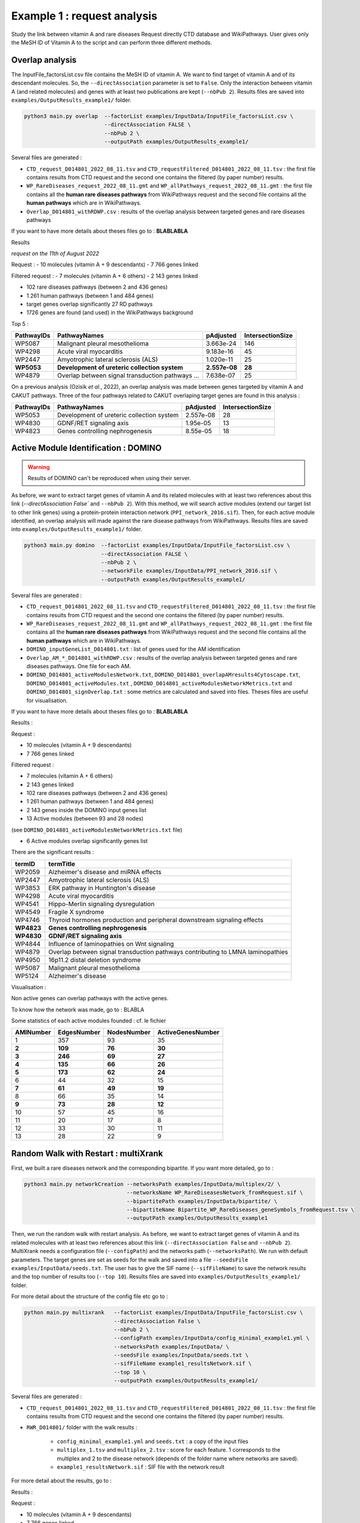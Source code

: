 ***************************************************
Example 1 : request analysis
***************************************************

Study the link between vitamin A and rare diseases
Request directly CTD database and WikiPathways.
User gives only the MeSH ID of Vitamin A to the script and can perform three different methods.

Overlap analysis
------------------

The InputFile_factorsList.csv file contains the MeSH ID of vitamin A. We want to find target of vitamin A and of its descendant molecules.
So, the ``--directAssociation`` parameter is set to ``False``.
Only the interaction between vitamin A (and related molecules) and genes with at least two publications are kept (``--nbPub 2``).
Results files are saved into ``examples/OutputResults_example1/`` folder.

.. code-block:: bash

   python3 main.py overlap  --factorList examples/InputData/InputFile_factorsList.csv \
                            --directAssociation FALSE \
                            --nbPub 2 \
                            --outputPath examples/OutputResults_example1/

Several files are generated :

- ``CTD_request_D014801_2022_08_11.tsv`` and ``CTD_requestFiltered_D014801_2022_08_11.tsv`` :
  the first file contains results from CTD request and the second one contains the filtered (by paper number) results.

- ``WP_RareDiseases_request_2022_08_11.gmt`` and ``WP_allPathways_request_2022_08_11.gmt`` :
  the first file contains all the **human rare diseases pathways** from WikiPathways request
  and the second file contains all the **human pathways** which are in WikiPathways.

- ``Overlap_D014801_withRDWP.csv`` : results of the overlap analysis between targeted genes and rare diseases pathways

If you want to have more details about theses files go to : **BLABLABLA**

Results

*request on the 11th of August 2022*

Request :
- 10 molecules (vitamin A + 9 descendants)
- 7 766 genes linked

Filtered request :
- 7 molecules (vitamin A + 6 others)
- 2 143 genes linked

- 102 rare diseases pathways (between 2 and 436 genes)
- 1 261 human pathways (between 1 and 484 genes)

- target genes overlap significantly 27 RD pathways
- 1726 genes are found (and used) in the WikiPathways background

Top 5 :

+------------+----------------------------------------------------+---------------+------------------+
| PathwayIDs | PathwayNames                                       | pAdjusted     | IntersectionSize |
+============+====================================================+===============+==================+
|   WP5087   | Malignant pleural mesothelioma                     | 3.663e-24     |       146        |
+------------+----------------------------------------------------+---------------+------------------+
|   WP4298   | Acute viral myocarditis                            | 9.183e-16     |        45        |
+------------+----------------------------------------------------+---------------+------------------+
|   WP2447   | Amyotrophic lateral sclerosis (ALS)                | 1.020e-11     |        25        |
+------------+----------------------------------------------------+---------------+------------------+
| **WP5053** | **Development of ureteric collection system**      | **2.557e-08** |      **28**      |
+------------+----------------------------------------------------+---------------+------------------+
|   WP4879   | Overlap between signal transduction pathways ...   | 7.638e-07     |        25        |
+------------+----------------------------------------------------+---------------+------------------+

On a previous analysis (Ozisik *et al.*, 2022), an overlap analysis was made between genes targeted by vitamin A and
CAKUT pathways. Three of the four pathways related to CAKUT overlaping target genes are found in this analysis :

+------------+----------------------------------------------------+-----------+------------------+
| PathwayIDs | PathwayNames                                       | pAdjusted | IntersectionSize |
+============+====================================================+===========+==================+
|   WP5053   | Development of ureteric collection system          | 2.557e-08 |        28        |
+------------+----------------------------------------------------+-----------+------------------+
|   WP4830   | GDNF/RET signaling axis                            | 1.95e-05  |        13        |
+------------+----------------------------------------------------+-----------+------------------+
|   WP4823   | Genes controlling nephrogenesis                    | 8.55e-05  |        18        |
+------------+----------------------------------------------------+-----------+------------------+

Active Module Identification : DOMINO
----------------------------------------

.. warning::

   Results of DOMINO can't be reproduced when using their server.

As before, we want to extract target genes of vitamin A and its related molecules with at least two references about this link
(`--directAssociation False`` and ``--nbPub 2``).
With this method, we will search active modules (extend our target list to other link genes) using a protein-protein
interaction network (``PPI_network_2016.sif``). Then, for each active module identified, an overlap analysis will made
against the rare disease pathways from WikiPathways.
Results files are saved into ``examples/OutputResults_example1/`` folder.

.. code-block:: bash

    python3 main.py domino  --factorList examples/InputData/InputFile_factorsList.csv \
                            --directAssociation FALSE \
                            --nbPub 2 \
                            --networkFile examples/InputData/PPI_network_2016.sif \
                            --outputPath examples/OutputResults_example1/

Several files are generated :

- ``CTD_request_D014801_2022_08_11.tsv`` and ``CTD_requestFiltered_D014801_2022_08_11.tsv`` :
  the first file contains results from CTD request and the second one contains the filtered (by paper number) results.

- ``WP_RareDiseases_request_2022_08_11.gmt`` and ``WP_allPathways_request_2022_08_11.gmt`` :
  the first file contains all the **human rare diseases pathways** from WikiPathways request
  and the second file contains all the **human pathways** which are in WikiPathways.

- ``DOMINO_inputGeneList_D014801.txt`` : list of genes used for the AM identification

- ``Overlap_AM_*_D014801_withRDWP.csv`` : results of the overlap analysis between targeted genes and rare diseases pathways.
  One file for each AM.

- ``DOMINO_D014801_activeModulesNetwork.txt``, ``DOMINO_D014801_overlapAMresults4Cytoscape.txt``, ``DOMINO_D014801_activeModules.txt``
  , ``DOMINO_D014801_activeModulesNetworkMetrics.txt`` and ``DOMINO_D014801_signOverlap.txt`` : some metrics are
  calculated and saved into files. Theses files are useful for visualisation.

If you want to have more details about theses files go to : **BLABLABLA**

Results :

Request :

- 10 molecules (vitamin A + 9 descendants)
- 7 766 genes linked

Filtered request :

- 7 molecules (vitamin A + 6 others)
- 2 143 genes linked

- 102 rare diseases pathways (between 2 and 436 genes)
- 1 261 human pathways (between 1 and 484 genes)

- 2 143 genes inside the DOMINO input genes list
- 13 Active modules (between 93 and 28 nodes)
(see ``DOMINO_D014801_activeModulesNetworkMetrics.txt`` file)

- 6 Active modules overlap significantly genes list

There are the significant results :

+----------+---------------------------------------------------------------------------------+
| termID   | termTitle                                                                       |
+==========+=================================================================================+
| WP2059   | Alzheimer's disease and miRNA effects                                           |
+----------+---------------------------------------------------------------------------------+
| WP2447   | Amyotrophic lateral sclerosis (ALS)                                             |
+----------+---------------------------------------------------------------------------------+
| WP3853   | ERK pathway in Huntington's disease                                             |
+----------+---------------------------------------------------------------------------------+
| WP4298   | Acute viral myocarditis                                                         |
+----------+---------------------------------------------------------------------------------+
| WP4541   | Hippo-Merlin signaling dysregulation                                            |
+----------+---------------------------------------------------------------------------------+
| WP4549   | Fragile X syndrome                                                              |
+----------+---------------------------------------------------------------------------------+
| WP4746   | Thyroid hormones production and peripheral downstream signaling effects         |
+----------+---------------------------------------------------------------------------------+
|**WP4823**| **Genes controlling nephrogenesis**                                             |
+----------+---------------------------------------------------------------------------------+
|**WP4830**| **GDNF/RET signaling axis**                                                     |
+----------+---------------------------------------------------------------------------------+
| WP4844   | Influence of laminopathies on Wnt signaling                                     |
+----------+---------------------------------------------------------------------------------+
| WP4879   | Overlap between signal transduction pathways contributing to LMNA laminopathies |
+----------+---------------------------------------------------------------------------------+
| WP4950   | 16p11.2 distal deletion syndrome                                                |
+----------+---------------------------------------------------------------------------------+
| WP5087   | Malignant pleural mesothelioma                                                  |
+----------+---------------------------------------------------------------------------------+
| WP5124   | Alzheimer's disease                                                             |
+----------+---------------------------------------------------------------------------------+

Visualisation :

.. image:: ../../pictures/example1_DOMINO_AMnetwork.png
   :alt: example1 AMI

Non active genes can overlap pathways with the active genes.

To know how the network was made, go to : BLABLA

Some statistics of each active modules founded : cf. le fichier

+-----------+-------------+-------------+-------------------+
| AMINumber | EdgesNumber | NodesNumber | ActiveGenesNumber |
+===========+=============+=============+===================+
| 1         | 357         | 93          | 35                |
+-----------+-------------+-------------+-------------------+
| **2**     | **109**     | **76**      | **30**            |
+-----------+-------------+-------------+-------------------+
| **3**     | **246**     | **69**      | **27**            |
+-----------+-------------+-------------+-------------------+
| **4**     | **135**     | **66**      | **26**            |
+-----------+-------------+-------------+-------------------+
| **5**     | **173**     | **62**      | **24**            |
+-----------+-------------+-------------+-------------------+
| 6         | 44          | 32          | 15                |
+-----------+-------------+-------------+-------------------+
| **7**     | **61**      | **49**      | **19**            |
+-----------+-------------+-------------+-------------------+
| 8         | 66          | 35          | 14                |
+-----------+-------------+-------------+-------------------+
| **9**     | **73**      | **28**      | **12**            |
+-----------+-------------+-------------+-------------------+
| 10        | 57          | 45          | 16                |
+-----------+-------------+-------------+-------------------+
| 11        | 20          | 17          | 8                 |
+-----------+-------------+-------------+-------------------+
| 12        | 33          | 30          | 11                |
+-----------+-------------+-------------+-------------------+
| 13        | 28          | 22          | 9                 |
+-----------+-------------+-------------+-------------------+

Random Walk with Restart : multiXrank
---------------------------------------

First, we built a rare diseases network and the corresponding bipartite. If you want more detailed, go to :

.. code-block:: bash

    python3 main.py networkCreation --networksPath examples/InputData/multiplex/2/ \
                                    --networksName WP_RareDiseasesNetwork_fromRequest.sif \
                                    --bipartitePath examples/InputData/bipartite/ \
                                    --bipartiteName Bipartite_WP_RareDiseases_geneSymbols_fromRequest.tsv \
                                    --outputPath examples/OutputResults_example1

Then, we run the random walk with restart analysis. As before, we want to extract target genes of vitamin A and
its related molecules with at least two references about this link (``--directAssociation False`` and ``--nbPub 2``).
MultiXrank needs a configuration file (``--configPath``) and the networks path (``--networksPath``). We run with
default parameters.
The target genes are set as seeds for the walk and saved into a file ``--seedsFile examples/InputData/seeds.txt``.
The user has to give the SIF name (``--sifFileName``) to save the network results and the top number of results too
(``--top 10``).
Results files are saved into ``examples/OutputResults_example1/`` folder.

For more detail about the structure of the config file etc go to :

.. code-block:: bash

    python main.py multixrank   --factorList examples/InputData/InputFile_factorsList.csv \
                                --directAssociation False \
                                --nbPub 2 \
                                --configPath examples/InputData/config_minimal_example1.yml \
                                --networksPath examples/InputData/ \
                                --seedsFile examples/InputData/seeds.txt \
                                --sifFileName example1_resultsNetwork.sif \
                                --top 10 \
                                --outputPath examples/OutputResults_example1/

Several files are generated :

- ``CTD_request_D014801_2022_08_11.tsv`` and ``CTD_requestFiltered_D014801_2022_08_11.tsv`` :
  the first file contains results from CTD request and the second one contains the filtered (by paper number) results.

- ``RWR_D014801/`` folder with the walk results :

    - ``config_minimal_example1.yml`` and ``seeds.txt`` : a copy of the input files

    - ``multiplex_1.tsv`` and ``multiplex_2.tsv`` : score for each feature. 1 corresponds to the multiplex and 2 to
      the disease network (depends of the folder name where networks are saved).

    - ``example1_resultsNetwork.sif`` : SIF file with the network result

For more detail about the results, go to :


Results :

Request :

- 10 molecules (vitamin A + 9 descendants)
- 7 766 genes linked

Filtered request :

- 7 molecules (vitamin A + 6 others)
- 2 143 genes linked

We used the default parameters.
1 988/2 143 genes are in the networks and used for the walk.

Gene with the highest score : ``VCAM1`` with ``score = 0.00020841510533737325`` (a seed)

27 diseases have a score higher

+-----------+---------------------------------------------------------------+-------------+
| node      | pathway name                                                  | score       |
+===========+===============================================================+=============+
| WP5087    | Malignant pleural mesothelioma                                | 0.002878    |
+-----------+---------------------------------------------------------------+-------------+
| WP4673    | Male infertility                                              | 0.000872    |
+-----------+---------------------------------------------------------------+-------------+
| WP2059    | Alzheimer's disease and miRNA effects                         | 0.000783    |
+-----------+---------------------------------------------------------------+-------------+
| WP5124    | Alzheimer's disease                                           | 0.000783    |
+-----------+---------------------------------------------------------------+-------------+
| WP4298    | Acute viral myocarditis                                       | 0.000733    |
+-----------+---------------------------------------------------------------+-------------+
| WP4746    | Thyroid hormones production and peripheral downstream ...     | 0.000629    |
+-----------+---------------------------------------------------------------+-------------+
| WP3584    | MECP2 and associated Rett syndrome                            | 0.000606    |
+-----------+---------------------------------------------------------------+-------------+
| WP5224    | 2q37 copy number variation syndrome                           | 0.000569    |
+-----------+---------------------------------------------------------------+-------------+
| WP4549    | Fragile X syndrome                                            | 0.000555    |
+-----------+---------------------------------------------------------------+-------------+
| WP4657    | 22q11.2 copy number variation syndrome                        | 0.000529    |
+-----------+---------------------------------------------------------------+-------------+
| WP4541    | Hippo-Merlin signaling dysregulation                          | 0.000521    |
+-----------+---------------------------------------------------------------+-------------+
| WP4932    | 7q11.23 copy number variation syndrome                        | 0.000495    |
+-----------+---------------------------------------------------------------+-------------+
| **WP5053**| **Development of ureteric collection system**                 |**0.000454** |
+-----------+---------------------------------------------------------------+-------------+
| WP4949    | 16p11.2 proximal deletion syndrome                            | 0.000446    |
+-----------+---------------------------------------------------------------+-------------+
| WP4312    | Rett syndrome causing genes                                   | 0.000395    |
+-----------+---------------------------------------------------------------+-------------+
| WP5114    | Nucleotide excision repair in xeroderma pigmentosum           | 0.000394    |
+-----------+---------------------------------------------------------------+-------------+
| WP2447    | Amyotrophic lateral sclerosis (ALS)                           | 0.000385    |
+-----------+---------------------------------------------------------------+-------------+
| WP4879    | Overlap between signal transduction pathways contributing ... | 0.000334    |
+-----------+---------------------------------------------------------------+-------------+
| WP4803    | Ciliopathies                                                  | 0.000311    |
+-----------+---------------------------------------------------------------+-------------+
| WP4540    | Hippo signaling regulation pathways                           | 0.000309    |
+-----------+---------------------------------------------------------------+-------------+
| WP4906    | 3q29 copy number variation syndrome                           | 0.000308    |
+-----------+---------------------------------------------------------------+-------------+
| WP5222    | 2q13 copy number variation syndrome                           | 0.000285    |
+-----------+---------------------------------------------------------------+-------------+
| WP3995    | Prion disease pathway                                         | 0.000281    |
+-----------+---------------------------------------------------------------+-------------+
| WP3998    | Prader-Willi and Angelman syndrome                            | 0.000244    |
+-----------+---------------------------------------------------------------+-------------+
| WP2371    | Parkinson's disease pathway                                   | 0.000231    |
+-----------+---------------------------------------------------------------+-------------+
|**WP4823** |**Genes controlling nephrogenesis**                            |**0.000221** |
+-----------+---------------------------------------------------------------+-------------+
| WP4545    | Oxysterols derived from cholesterol                           | 0.000217    |
+-----------+---------------------------------------------------------------+-------------+

.. image:: ../../pictures/example1_multixrank_network.png
   :alt: example1 RWR

Pathway rare diseases identified
----------------------------------------

Using orsum to compare

.. code-block:: bash

    orsum.py    --gmt WP_RareDiseases_request_2022_08_11.gmt
                --files Overlap_D014801_withRDWP.4Orsum DOMINO_D014801_signOverlap.4Orsum diseasesResults.4Orsum
                --fileAliases Overlap DOMINO multiXrank
                --outputFolder orsum/

.. image:: ../../pictures/example1_orsum.png
   :alt: example1 orsum

Commands
-------------

.. code-block:: bash

    1. Overlap analysis
    cut -f3 CTD_request_D014801_2022_08_11.tsv | sort | uniq
    cut -f5 CTD_request_D014801_2022_08_11.tsv | sed '1d' | sort | uniq | wc -l
    cut -f3 CTD_requestFiltered_D014801_2022_08_11.tsv | sort | uniq
    cut -f5 CTD_requestFiltered_D014801_2022_08_11.tsv | sed '1d' | sort | uniq | wc -l

    sed '1d' WP_allPathways_request_2022_08_11.gmt | wc -l
    awk -F"\t" '{if($1!="WPID"){print $1"\t"NF-2}}' WP_RareDiseases_request_2022_08_11.gmt | sort -k2 -n
    awk -F"\t" '{if($1!="WPID"){print $1"\t"NF-2}}' WP_allPathways_request_2022_08_11.gmt | sort -k2 -n
    sed 's/;/\t/g' Overlap_D014801_withRDWP.csv  | cut -f1,2,3,4,5,6,7,8,9 | awk -F'\t' '{if($9<=0.05){print $0}}'

    cut -f2 DOMINO_D014801_overlapAMresults4Cytoscape.txt | sort | uniq
    cut -f3,4DOMINO_D014801_overlapAMresults4Cytoscape.txt | sort | uniq | sed 's/\t/;/g' > forHTML.csv

    awk -F";" 'BEGIN{OFS="\t"} {if($9<0.05){if($1 in a == 0){a[$1]=$9}}} END{for(i in a){print i"\t"a[i]}}' ../OutputDOMINOResults/Overlap_AM_* | sort -k2 -nr

    awk -F"\t" 'NR==FNR{a[$1]=$2;next} {if($3>=0.00020841510533737325){$3=sprintf("%.6f", $3); print $2"\t"a[$2]"\t"$3}}' ../../OutputOverlapResults/WP_RareDiseases_request_2022_08_11.gmt multiplex_2.tsv > diseasesResults.txt

    grep "WP5053\|WP4823\|WP5052\|WP4830" diseasesResults.txt